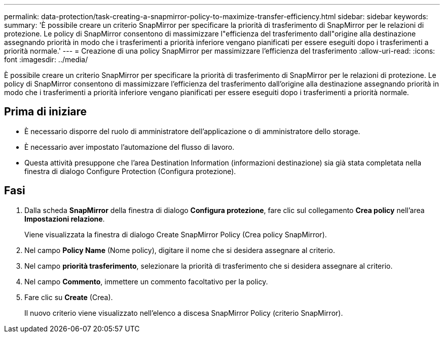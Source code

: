 ---
permalink: data-protection/task-creating-a-snapmirror-policy-to-maximize-transfer-efficiency.html 
sidebar: sidebar 
keywords:  
summary: 'È possibile creare un criterio SnapMirror per specificare la priorità di trasferimento di SnapMirror per le relazioni di protezione. Le policy di SnapMirror consentono di massimizzare l"efficienza del trasferimento dall"origine alla destinazione assegnando priorità in modo che i trasferimenti a priorità inferiore vengano pianificati per essere eseguiti dopo i trasferimenti a priorità normale.' 
---
= Creazione di una policy SnapMirror per massimizzare l'efficienza del trasferimento
:allow-uri-read: 
:icons: font
:imagesdir: ../media/


[role="lead"]
È possibile creare un criterio SnapMirror per specificare la priorità di trasferimento di SnapMirror per le relazioni di protezione. Le policy di SnapMirror consentono di massimizzare l'efficienza del trasferimento dall'origine alla destinazione assegnando priorità in modo che i trasferimenti a priorità inferiore vengano pianificati per essere eseguiti dopo i trasferimenti a priorità normale.



== Prima di iniziare

* È necessario disporre del ruolo di amministratore dell'applicazione o di amministratore dello storage.
* È necessario aver impostato l'automazione del flusso di lavoro.
* Questa attività presuppone che l'area Destination Information (informazioni destinazione) sia già stata completata nella finestra di dialogo Configure Protection (Configura protezione).




== Fasi

. Dalla scheda *SnapMirror* della finestra di dialogo *Configura protezione*, fare clic sul collegamento *Crea policy* nell'area *Impostazioni relazione*.
+
Viene visualizzata la finestra di dialogo Create SnapMirror Policy (Crea policy SnapMirror).

. Nel campo *Policy Name* (Nome policy), digitare il nome che si desidera assegnare al criterio.
. Nel campo *priorità trasferimento*, selezionare la priorità di trasferimento che si desidera assegnare al criterio.
. Nel campo *Commento*, immettere un commento facoltativo per la policy.
. Fare clic su *Create* (Crea).
+
Il nuovo criterio viene visualizzato nell'elenco a discesa SnapMirror Policy (criterio SnapMirror).


